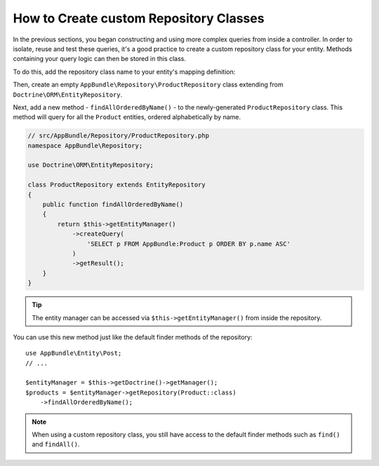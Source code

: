 .. index::
    single: Doctrine; Custom Repository Class

How to Create custom Repository Classes
=======================================

In the previous sections, you began constructing and using more complex queries
from inside a controller. In order to isolate, reuse and test these queries,
it's a good practice to create a custom repository class for your entity.
Methods containing your query logic can then be stored in this class.

To do this, add the repository class name to your entity's mapping definition:

.. configuration-block::

    .. code-block:: php-annotations

        // src/AppBundle/Entity/Product.php
        namespace AppBundle\Entity;

        use Doctrine\ORM\Mapping as ORM;

        /**
         * @ORM\Entity(repositoryClass="AppBundle\Repository\ProductRepository")
         */
        class Product
        {
            //...
        }

    .. code-block:: yaml

        # src/AppBundle/Resources/config/doctrine/Product.orm.yml
        AppBundle\Entity\Product:
            type: entity
            repositoryClass: AppBundle\Repository\ProductRepository
            # ...

    .. code-block:: xml

        <!-- src/AppBundle/Resources/config/doctrine/Product.orm.xml -->
        <?xml version="1.0" encoding="UTF-8" ?>
        <doctrine-mapping xmlns="http://doctrine-project.org/schemas/orm/doctrine-mapping"
            xmlns:xsi="http://www.w3.org/2001/XMLSchema-instance"
            xsi:schemaLocation="http://doctrine-project.org/schemas/orm/doctrine-mapping
                http://doctrine-project.org/schemas/orm/doctrine-mapping.xsd">

            <entity
                name="AppBundle\Entity\Product"
                repository-class="AppBundle\Repository\ProductRepository">

                <!-- ... -->
            </entity>
        </doctrine-mapping>

Then, create an empty ``AppBundle\Repository\ProductRepository`` class extending
from ``Doctrine\ORM\EntityRepository``.

Next, add a new method - ``findAllOrderedByName()`` - to the newly-generated
``ProductRepository`` class. This method will query for all the ``Product``
entities, ordered alphabetically by name.

.. code-block:: php

    // src/AppBundle/Repository/ProductRepository.php
    namespace AppBundle\Repository;

    use Doctrine\ORM\EntityRepository;

    class ProductRepository extends EntityRepository
    {
        public function findAllOrderedByName()
        {
            return $this->getEntityManager()
                ->createQuery(
                    'SELECT p FROM AppBundle:Product p ORDER BY p.name ASC'
                )
                ->getResult();
        }
    }

.. tip::

    The entity manager can be accessed via ``$this->getEntityManager()``
    from inside the repository.

You can use this new method just like the default finder methods of the repository::

    use AppBundle\Entity\Post;
    // ...

    $entityManager = $this->getDoctrine()->getManager();
    $products = $entityManager->getRepository(Product::class)
        ->findAllOrderedByName();

.. note::

    When using a custom repository class, you still have access to the default
    finder methods such as ``find()`` and ``findAll()``.
